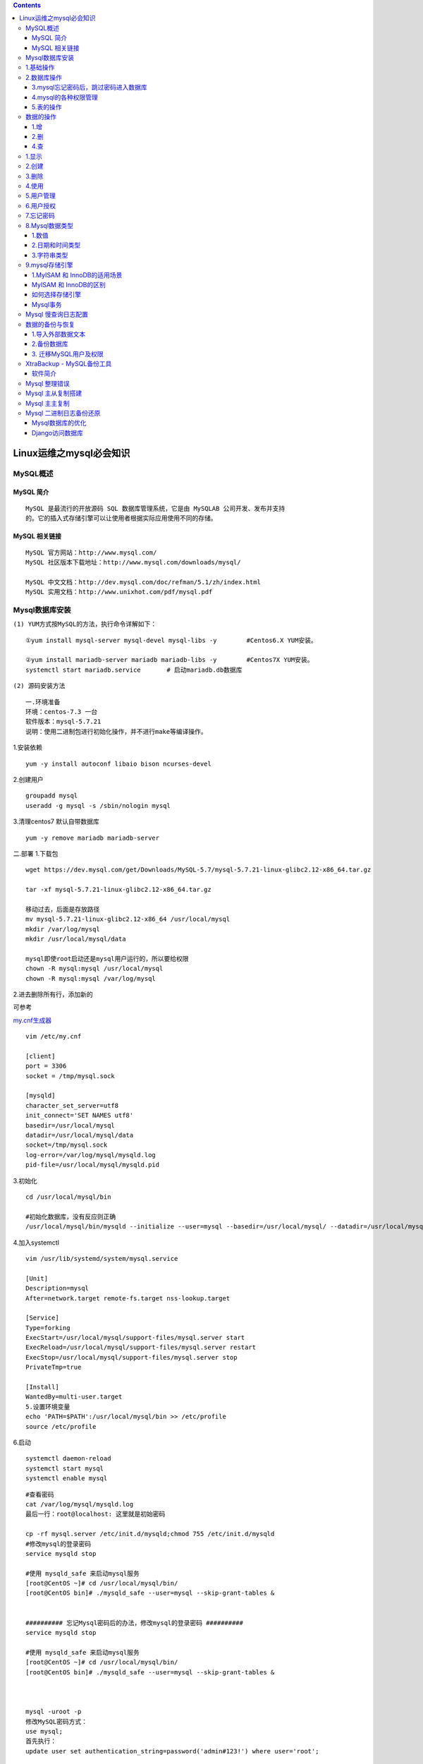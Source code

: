 .. contents::
   :depth: 3
..

Linux运维之mysql必会知识
========================

MySQL概述
---------

MySQL 简介
~~~~~~~~~~

::

   MySQL 是最流行的开放源码 SQL 数据库管理系统，它是由 MySQLAB 公司开发、发布并支持
   的。它的插入式存储引擎可以让使用者根据实际应用使用不同的存储。

MySQL 相关链接
~~~~~~~~~~~~~~

::

   MySQL 官方网站：http://www.mysql.com/
   MySQL 社区版本下载地址：http://www.mysql.com/downloads/mysql/

   MySQL 中文文档：http://dev.mysql.com/doc/refman/5.1/zh/index.html
   MySQL 实用文档：http://www.unixhot.com/pdf/mysql.pdf

Mysql数据库安装
---------------

``(1) YUM方式按MySQL的方法，执行命令详解如下：``

::

   ①yum install mysql-server mysql-devel mysql-libs -y        #Centos6.X YUM安装。

   ②yum install mariadb-server mariadb mariadb-libs -y        #Centos7X YUM安装。        
   systemctl start mariadb.service       # 启动mariadb.db数据库

``(2) 源码安装方法``

::

   一.环境准备
   环境：centos-7.3 一台
   软件版本：mysql-5.7.21
   说明：使用二进制包进行初始化操作，并不进行make等编译操作。

1.安装依赖

::

   yum -y install autoconf libaio bison ncurses-devel

2.创建用户

::

   groupadd mysql
   useradd -g mysql -s /sbin/nologin mysql

3.清理centos7 默认自带数据库

::

   yum -y remove mariadb mariadb-server

二.部署 1.下载包

::

   wget https://dev.mysql.com/get/Downloads/MySQL-5.7/mysql-5.7.21-linux-glibc2.12-x86_64.tar.gz

   tar -xf mysql-5.7.21-linux-glibc2.12-x86_64.tar.gz

   移动过去，后面是存放路径
   mv mysql-5.7.21-linux-glibc2.12-x86_64 /usr/local/mysql
   mkdir /var/log/mysql
   mkdir /usr/local/mysql/data

   mysql即使root启动还是mysql用户运行的，所以要给权限
   chown -R mysql:mysql /usr/local/mysql
   chown -R mysql:mysql /var/log/mysql

2.进去删除所有行，添加新的

可参考

`my.cnf生成器 <http://imysql.com/my-cnf-wizard.html>`__

::

   vim /etc/my.cnf

   [client]
   port = 3306
   socket = /tmp/mysql.sock

   [mysqld]
   character_set_server=utf8
   init_connect='SET NAMES utf8'
   basedir=/usr/local/mysql
   datadir=/usr/local/mysql/data
   socket=/tmp/mysql.sock
   log-error=/var/log/mysql/mysqld.log
   pid-file=/usr/local/mysql/mysqld.pid

3.初始化

::

   cd /usr/local/mysql/bin

   #初始化数据库，没有反应则正确
   /usr/local/mysql/bin/mysqld --initialize --user=mysql --basedir=/usr/local/mysql/ --datadir=/usr/local/mysql/data

4.加入systemctl

::

   vim /usr/lib/systemd/system/mysql.service

   [Unit]
   Description=mysql
   After=network.target remote-fs.target nss-lookup.target

   [Service]
   Type=forking
   ExecStart=/usr/local/mysql/support-files/mysql.server start
   ExecReload=/usr/local/mysql/support-files/mysql.server restart
   ExecStop=/usr/local/mysql/support-files/mysql.server stop
   PrivateTmp=true

   [Install]
   WantedBy=multi-user.target
   5.设置环境变量
   echo 'PATH=$PATH':/usr/local/mysql/bin >> /etc/profile
   source /etc/profile

6.启动

::

   systemctl daemon-reload
   systemctl start mysql
   systemctl enable mysql

::

   #查看密码
   cat /var/log/mysql/mysqld.log
   最后一行：root@localhost: 这里就是初始密码

   cp -rf mysql.server /etc/init.d/mysqld;chmod 755 /etc/init.d/mysqld
   #修改mysql的登录密码
   service mysqld stop

   #使用 mysqld_safe 来启动mysql服务
   [root@CentOS ~]# cd /usr/local/mysql/bin/
   [root@CentOS bin]# ./mysqld_safe --user=mysql --skip-grant-tables &


   ########## 忘记Mysql密码后的办法，修改mysql的登录密码 ##########
   service mysqld stop

   #使用 mysqld_safe 来启动mysql服务
   [root@CentOS ~]# cd /usr/local/mysql/bin/
   [root@CentOS bin]# ./mysqld_safe --user=mysql --skip-grant-tables &



   mysql -uroot -p
   修改MySQL密码方式：
   use mysql;
   首先执行：
   update user set authentication_string=password('admin#123!') where user='root'; 

   flush privileges;
   然后执行：ALTER USER 'root'@'localhost' IDENTIFIED WITH mysql_native_password BY 'admin#123!';

   #mysql-8.0.11-winx64初次修改密码
   ALTER USER root@localhost IDENTIFIED  BY '123456';
       
   # 重启mysql后生效
   /etc/init.d/mysqld restart      
           

Mysql数据库安装

参考文献 https://www.cnblogs.com/xiangsikai/p/8318965.html

1.基础操作
----------

::

   #查看当前时间
   select now();

   #查看mysql版本
   C:\Windows\system32>mysql -V
   mysql  Ver 8.0.13 for Win64 on x86_64 (MySQL Community Server - GPL)
   select version();


   #查看当前用户
   mysql>select user();



   #--连接mysql数据库
   mysql -h localhost -u root -p 密码
   mysql -h127.0.0.1 -uroot -padmin#123

   #修改命令提示符信息
   C:\Windows\system32>mysql -uroot -padmin#123 --prompt hu_mysql
   hu_mysql>

   #修改回原来的mysql>提示符
   hu_mysqlprompt mysql>
   PROMPT set to 'mysql>'
   mysql>


   #开启mysql操作日志保存
   mysql> \T D:\mysql.txt
   Logging to file 'D:\mysql.txt'


   #查看上一步命令的警告信息
   mysql> show warnings;

2.数据库操作
------------

::

   create database hujianli default charset=utf8;

   create database IF NOT EXISTS hujianli2;



   #查看所有的数据库信息
   mysql> show databases;
   或者
   mysql> show schemas;



   #查看数据库的创建语句和编码方式信息
   mysql> show create database hujianli2;
   +-----------+--------------------------------------------------------------------+
   | Database  | Create Database                                                    |
   +-----------+--------------------------------------------------------------------+
   | hujianli2 | CREATE DATABASE `hujianli2` /*!40100 DEFAULT CHARACTER SET utf8 */ |
   +-----------+--------------------------------------------------------------------+
   1 row in set (0.00 sec)

   #查看数据库字符集
   show variables like '%char%';

   #修改指定数据库的编码方式
   mysql> alter database hujianli2 default character set utf8;
   Query OK, 1 row affected, 1 warning (0.07 sec)

   #打开指定的数据库或者切换数据库
   mysql> use hujianli2
   Database changed

   #查看当前选择的数据库
   select database(); --查看当前使用的数据库


   # 选择数据库
   use database_name

   # 删除数据库
   drop database hujianli;
   drop database IF EXISTS hujianli_db2;

   #清空表内容
   delete from test01;

3.mysql忘记密码后，跳过密码进入数据库
~~~~~~~~~~~~~~~~~~~~~~~~~~~~~~~~~~~~~

::

   /usr/bin/mysqld_safe --user=mysql --skip-grant-tables &

   #修改mysql的root密码
       #第一种方式:
       　　mysql > set password for username@host = password( 'your_password');
       #第二种方法
       　　mysql > update user set password = password('your_password') where user = 'root';
       　　mysql > flush peivileges;
       #第三种方式:
       [root@yinzhengjie ~]#mysqladmin -u UserName -h Host password 'new_password' -p
       [root@yinzhengjie ~]#mysqladmin -u UserName -h Host -p flush-privileges

4.mysql的各种权限管理
~~~~~~~~~~~~~~~~~~~~~

::

   用户权限管理主要有以下作用： 
   1. 可以限制用户访问哪些库、哪些表 
   2. 可以限制用户对哪些表执行SELECT、CREATE、DELETE、DELETE、ALTER等操作 
   3. 可以限制用户登录的IP或域名 
   4. 可以限制用户自己的权限是否可以授权给别的用户


   一、用户授权
   # 授权本地用户
   #授权本地test用户能远程登录
   grant all on test_db.* to test@localhost identified by '123456';  
   grant all on *.*  to hujianli@'lcoalhost'  identified by '123123';
   grant all on discuz.* to root@'localhost' identified by "123456";


   # 授权远程用户
   #授权所有用户通过test用户名和123456密码都能远程登录数据库
   grant all privileges on *.* to test@"%" identified by '123456';    
   grant all privileges on *.* to 'yangxin'@'%' identified by 'yangxin123456' with grant option;

   #刷新权限
   flush  privileges;


   ## 举例本地和远程用户授权

   #创建管理 cldera 的账户 cldera，密码 cldera.com；
   grant all privileges on cldera.* to 'cldera'@'localhost' identified by 'cldera.com';
   flush privileges;
   #如需远程连接该账户,则使用
   grant all privileges on cldera.* to 'cldera'@'%' identified by 'cldera.com'; 
   flush privileges;


   # 授权单台主机
   # 授权192.168.111.118主机通过test用户和123456密码 能访问test_db数据库
   grant all privileges on test_db.* to test@"192.168.111.118" identified by '123456'; 

   # 授权增删改查权限
   grant select,insert,update,delete on *.* to test@”%”identified by '123456';
        •all privileges：
        --表示将所有权限授予给用户。也可指定具体的权限，如：SELECT、CREATE、DROP等。
        •on：--表示这些权限对哪些数据库和表生效，格式：数据库名.表名，这里写“*”表示所有数据库，所有表。如果我要指定将权限应用到test库的user表中，可以这么写：test.user
        •to：--将权限授予哪个用户。格式：”用户名”@”登录IP或域名”。%表示没有限制，在任何主机都可以登录。比如：”yangxin”@”192.168.0.%”，表示yangxin这个用户只能在192.168.0IP段登录
        •identified by：
        --指定用户的登录密码
        •with grant option：
        --表示允许用户将自己的权限授权给其它用户 
            
            
   二、刷新权限
       flush privileges;


   三、查看用户权限
       --赋权 
       grant select,create,drop,update,alter on *.* to 'yangxin'@'localhost' identified by 'yangxin0917' with grant option;
       --查看权限
       show grants for 'root'@'localhost';
       --删除用户和对应权限
       drop user test;
           
       
   四、回收权限
       revoke create on *.* from 'yangxin@localhost';
       
       # 取消user3用户的查询权限
       revoke select on *.* FROM 'user3'@'localhost';
       
       flush privileges;

   五、删除用户
       select host,user from user;
       drop user 'yangxin'@'localhost';

   六、用户重命名
       rename user 'test3'@'%' to 'test1'@'%';
       
   七、修改密码
   --1> 更新mysql.user表
       mysql> use mysql;
       --mysql5.7之前
       mysql> update user set password=password('123456') where user='root';
       --mysql5.7之后
       mysql> update user set authentication_string=password('123456') where user='root';
       mysql> flush privileges;
       
   --2> 用set password命令    
       语法：set password for ‘用户名'@'登录地址'=password(‘密码')
       
       mysql> set password for 'root'@'localhost'=password('123456');

   --3> mysqladmin
       语法：mysqladmin -u用户名 -p旧的密码 password 新密码
       
       mysql> mysqladmin -uroot -p123456 password 1234abcd

   八、忘记密码

   --1> 添加登录跳过权限检查配置
       修改my.cnf，在mysqld配置节点添加skip-grant-tables配置
       [mysqld]
       skip-grant-tables

   --2> 重新启动mysql服务
       service mysqld restart
   --3> 还原登录权限跳过检查配置
       将my.cnf中mysqld节点的skip-grant-tables配置删除，然后重新启动服务即可。

​

5.表的操作
~~~~~~~~~~

::

   格式：create table 表名(列及类型)
   create table students2(id int auto_increment primary key,name varchar(20) not null,
   age int not null ,gender bit default 1,address varchar(20),isDelete bit default 0);

   auto_increment --自增长
   primary key --主键
   not null --表示不为空



   (1) 创建表
   create table table_name(
       属性名 数据类型，
       属性名 数据类型，
       ......
       属性名 数据类型，    
       );
       
       
   (2) 创建类似旧表的新表
   create table new_tab_name like old_tab_name;


   (3) 查看选择数据库中的所有表
   show tables;


   (4) 查看表的定义
   describe table_name;
   或者
   show columns from table_name;


   (5)查看表的详细定义
    show create table table_name;
    
   (6)删除表
   drop table table_name;

   (7) 修改表的名字
   alter table table_name rename [to] new_table_name;


   (8)增加字段
   ① 在表的最后一个位置增加字段
   alter table table_name add 属性名 属性类型;


   ② 在表的第一个位置增加字段
   alter table table_name add 属性名 属性类型 first ;


   ③ 在表的指定字段之后增加字段
   alter table table_name add 属性名 属性类型 after 属性名;


   (9) 删除字段
   alter table table_name;
   drop 属性名;

   (10) 修改字段
   ① 修改字段的数据类型
   alter table table_name modify 属性名 数据类型；


   ② 修改字段的名字
   alter table table_name change 旧属性名 新属性名 旧数据类型;


   ③ 同时修改字段的名字和属性
   alter table table_name change 旧属性名 新属性名 新数据类型


   ④ 修改字段的顺序
   alter table table_name modify 属性名1 数据类型 first|after 属性名2；


   (11) 设置非空约束
   create table table_name(
       属性名 数据类型 not null,
       .........
       );


   (12) 设置字段默认值
   create table table_name(
       属性名 数据类型 default 默认值,
       .........
       );
       
       
   (13) 设置唯一约束
   create table table_name(
       属性名 数据类型 unique,
       .........
       );
   或者
   create table table_name(
       属性名 数据类型 ,
       .........
       [constraint 约束名] unique(属性名)
       );
       
       
       
   (14) 设置单字段主键
       create table table_name(
       属性名 数据类型 primary key,
       .......
       );
       
       
   (15) 设置多字段主键
       create table table_name(
       属性名 数据类型 ,
       .......
       [comnstraint 约束名] primary key(属性名，属性名....)
       )
       
   (16)删除表的主键：
   alter table table_name
       drop priimary key;


   (17)增加表的主键：
   alter table table_name
       add primary key(属性名);


   (18)设置字段字段增加
   create table table_name(
       属性名 数据类型 auto_increment,
       .......
       );
       
       
   (19) 设置外键约束
   create table table_name(
       属性名 数据类型
       ......
       constraint 外键约束名 foreign key(属性名1)
       references 表名(属性名2)
   )
       

​

5.1 查看建表语句
^^^^^^^^^^^^^^^^

::

   show create table student2;

5.2 重名名表名
^^^^^^^^^^^^^^

::

   rename table 原表名 to 新表名
   rename table student2 to students2;

5.3修改表名
^^^^^^^^^^^

::

   alter table 表名 add|change|drop 列名 类型;
   alter table students2 add isDelete bit default 1;



   添加列：alter table 表名 add 列名 类型
   删除列：alter table 表名 drop column 列名
   修改列：
           alter table 表名 modify column 列名 类型;  -- 类型
           alter table 表名 change 原列名 新列名 类型; -- 列名，类型
      
   添加主键：
           alter table 表名 add primary key(列名);
   删除主键：
           alter table 表名 drop primary key;
           alter table 表名  modify  列名 int, drop primary key;
      
   添加外键：alter table 从表 add constraint 外键名称（形如：FK_从表_主表） foreign key 从表(外键字段) references 主表(主键字段);
   删除外键：alter table 表名 drop foreign key 外键名称
      
   修改默认值：ALTER TABLE testalter_tbl ALTER i SET DEFAULT 1000;
   删除默认值：ALTER TABLE testalter_tbl ALTER i DROP DEFAULT;

   1.增加
   mysql> alter table student add sex char(32);
   Query OK, 0 rows affected (0.12 sec)

   mysql> desc student;


   2.删除
   mysql> alter table student drop sex;

   mysql> desc student;


   3.修改表名
   mysql> alter table student rename to students;


   4.修改列名
   mysql> alter table students change regiiter_date register_date DATE;

   ##change 字段名，类型都可以改，modify只能改类型

数据的操作
----------

1.增
~~~~

``语法：``

::

   `INSERT INTO table_name ( field1, field2,...fieldN )
                          VALUES
                          ( value1, value2,...valueN );`

                      
   a.全列插入：
   格式:insert into 表名 values(....)
   说明：主键列是自动增长，但是在全列插入时需要占位，
   通常使用0，插入成功以后以实际数据为准
   示例：insert into students2 values(0,'tom',19,1,'北京',0);
           

   b.缺省插入：
       格式：insert into 表名(列1,列2,......) values(值1,值2,....)
       例子：insert into students2(name,age,address) values('hujianli',19,'shanghai')


   c.同时插入多条数据:
       格式：insert into 表名 values(...),(...),...
       示例： insert into students2 values(0,'hom',22,1,'北京',0),(0,'hum',12,0,'北京',0);


   insert into students(name, age, register_date) values ('hujianli', '24','2019-02-07');
   insert into students(name, age, register_date) VALUES ('hujianli2','22','2019-02-08');
   insert into students(name, age, register_date) VALUES ('hujianli3','21','2019-02-08');
   insert into students(name, age, register_date) VALUES ('hujianli4','20','2019-02-08');

   SELECT * FROM student;  -->看表里面的内容

.. image:: ../../_static/mysql-insert.PNG

2.删
~~~~

::

   格式：delete from 表名;    ---删除表全部的内容,危险慎用！
         delete from 表名 where 条件;
   示例：delete from students2 where id=6;

   Truncate tables_name;         # 清空数据库表内容
   # TRUNCATE TABLE 删除表中的所有行，但表结构及其列、约束、索引等保持不变.

| ​
| ### 3.改 格式：update 表名 set 列1=值1,列2=值2,…… where 条件
  示例:update student2 set age=16 where id=5；
  —注意没有条件是全列修改，慎用！

4.查
~~~~

::

   格式：select * from students2;    ---查询表中的全部数据

``语法：     SELECT column_name,column_name     FROM table_name     [WHERE Clause]     [OFFSET M ][LIMIT N]``

::

   查询语句中你可以使用一个或者多个表，表之间使用逗号(,)分割，并使用WHERE语句来设定查询条件。
   SELECT 命令可以读取一条或者多条记录。
   你可以使用星号（*）来代替其他字段，SELECT语句会返回表的所有字段数据
   你可以使用 WHERE 语句来包含任何条件。
   你可以通过OFFSET指定SELECT语句开始查询的数据偏移量。默认情况下偏移量为0。
   你可以使用 LIMIT 属性来设定返回的记录数。

::

   select  * from students limit 2 offset 3;
       #limit： 查几条数据
       #offset: 从第几个开始查
       
   select  * from students where id >1;
       #条件判断
       
   select  * from students where id >1 and age < 22;
       #多个条件
    
   select  * from students where name like "hujianli%";
       #like模糊查询

4,1查操作，使用最多
^^^^^^^^^^^^^^^^^^^

::

   1.基本语法
       格式：select * from 表名 
           说明：
               a、from关键字后面是表名，表示数据来源于这张表
               b、select后面写表中的列名，如果是*表示在结果集中显示所有的列
               c、在select后面的列名部分可以使用as为列名起别名，这个别名显示在结果集中
               d、如果要查询多个列，之间使用逗号分隔
               
           示例：
               select * from students2;
               select name,age from students2;
               select name as a,age from students2;  ---别名name为a进行显示
               
   #查看索引
   第一种：show create table test;
   第二种：SHOW INDEX FROM test \G；

   #删除索引
   DROP INDEX index_name ON table；
   ALTER TABLE test DROP PRIMARY KEY;  -->删除主键

| ​
| ​
| ​ 2.消除重复行 ​ 在select后面列前面使用distinct可以消除重复的行 ​
  示例：select distinct gender from students2;

| ​
| ​ 3.条件查询 ​ a、语法 ​ select \* from 表名 where 条件 ​
| ​ b、比较运算符 ​ 等于 = ​ 大于 > ​ 小于 < ​ 大于等于 >= ​ 小于等于 <=
  ​ 不等于 !=或<> ​ –查询id大于2的所有数据 ​ select \* from students2
  where id>2;

| ​
| ​ c、逻辑运算符 ​ and 并且 ​ or 或者 ​ not 非 ​ –查询id值大于7的女同学
  ​ 示例：SELECT \* FROM students2 WHERE id>3 and gender=0;

| ​
| ​ d、模糊查询 ​ INSERT INTO students2
  VALUES(0,‘习近平’,65,1,‘北京’,0); ​ INSERT INTO students2
  VALUES(0,‘习大大’,66,1,‘北京’,0); ​ INSERT INTO students2
  VALUES(0,‘习大’,64,1,‘北京’,0); ​ like ​ % 表示任意多个任意字符 ​
  \_表示一个任意字符 ​
| ​ –需求：查询姓习的同学 ​ SELECT \* FROM students2 WHERE name LIKE
  ‘习%’; ​ SELECT \* FROM students2 WHERE name LIKE ‘习\_’;
  –查询name为习X的同学 ​
| ​ e、范围查询 ​ in 表示在一个非连续的范围内 ​ between …and…
  表示在一个连续的范围内 ​
| 需求：查询编号为 8、10、12的学生 示例：select \* from students2 where
  id in(4,5,8);

::

           需求：查询编号为6到8的学生
           示例：select * from students2 where id between 4 and 8;

| ​
| ​ f、空判断 ​ 注意：null与""是不同 ​ 判断空：is null ​ 判断非空：is
  not null ​
| ​ 需求：查询没有地址的同学 ​ 示例：select \* from students2 where
  address is null; ​ 需求：查询有地址的同学 ​ 示例：select \* from
  students2 where address is not null; ​
| ​ g、优先级 ​ 小括号,not 比较运算符,逻辑运算符 ​
  and比or的优先级高,如果同时出现并希望先选or，需要结合()来使用

| ​
| ​ 4.聚合 ​ 为了快速等到统计数据，提供5个聚合函数 ​ a、count(*)
  表示计算总行数，括号中可以写*\ 和列名 ​ b、max(列) 表示求此列的最大值
  ​ c、min(列) 表示求此列的最小值 ​ d、sum(列) 表示求此列的和 ​
  e、avg(列) 表示求此列的平均值 ​
| ​ 需求：查询学生总数 ​ 示例：SELECT COUNT(*) from students2; ​
  示例：SELECT COUNT(id) from students2; ​
| ​ 需求：查询女生的编号最大值 ​ 示例：SELECT MAX(id) FROM students2
  WHERE gender=0; ​
| 需求：查询女生的编号最小值 示例：SELECT MIN(id) FROM students2 WHERE
  gender=0;

::

       需求：查询所有学生的年龄和
       示例：SELECT SUM(age) FROM students2;
       
       需求：查询所有学生的年龄平均值
       示例：SELECT avg(age) FROM students2;

| ​
| ​ 5、分组 ​
  按照字段分组，表示此字段相同的数据会被放到一个集合中，分组后，只能 ​
  查询出相同的数据列，对于有差异的数据列，无法显示在结果集中， ​
  可以对分组的数据进行统计，做聚合运算 ​
| ​ 语法：select 列1,列2,聚合…… from 表名 group by 列1, ​ 列2, 列3,……. ​
| ​ 需求：查询男女生统计的总数 ​ 示例：select gender,count(*) from
  students2 group by gender; ​ select name,gender,count(*) from
  students2 group by gender,age;

| ​
| ​ 分组后的数据筛选： ​ select 列1,列2,聚合…… from 表名 group by 列1, ​
  列2, 列3,….. having 列1,列2…..,聚合…. ​ 示例：select gender,count(*)
  from students2 group by gender having gender; ​ select gender,count(*)
  from students2 group by gender having gender=0; ​
| ​ where 与having的区别 ​
  where是对from后面指定的表进行筛选，属于对原始数据的筛选。 ​
  having是对group by的结果进行筛选 ​
| ​ 6.排序 ​ 语法：select \* from 表名 order by 列1 asc|desc, 列2
  asc|desc…… ​ 说明： ​ a、 将数据按照列1进行排序，如果某些列1的值相同，
  ​ 则按照列2进行排序 ​
| b、默认安装从小到大的顺序排序 c、asc 升序 d、desc 降序
  需求：按照年龄排序 示例:select \* from students2 order by age;

::

       需求：将没有被删除的数据按年龄排序
       示例：SELECT * from students2 WHERE isDelete=0 ORDER BY age asc;  --升序
             SELECT * from students2 WHERE isDelete=0 ORDER BY age DESC; --降序

| ​
| ​
| ​ 7.分页 ​ 语法：select \* from students2 limit start,count;
  –start索引从0开始 ​ 示例：SELECT \* FROM students2 LIMIT 0,3; ​ SELECT
  \* FROM students2 LIMIT 3,3; ​ SELECT \* from students2 WHERE gender=1
  LIMIT 3; –男生前3名 ​
| ​ 8.关联 ​ 建表语句 ​ 1、 CREATE TABLE ``class`` ( ​ ``id`` int(11)
  NOT NULL AUTO_INCREMENT, ​ ``name`` varchar(20) NOT NULL, ​ ``stuNum``
  int(11) NOT NULL, ​ PRIMARY KEY (``id``);

| ​
| ​ 2、 ​ CREATE TABLE ``students3`` ( ​ ``id`` int(11) NOT NULL
  AUTO_INCREMENT, ​ ``name`` varchar(20) NOT NULL, ​ ``gender`` bit(1)
  DEFAULT b’1’, ​ ``classid`` int(11) NOT NULL, ​ PRIMARY KEY (``id``),
  ​ KEY ``classid`` (``classid``), ​ CONSTRAINT ``students3_ibfk_1``
  FOREIGN KEY (``classid``) REFERENCES ``class`` (``id``); ​
| ​ 插入一些数据： ​ INSERT INTO class
  VALUES(0,‘pyth8’,65),(0,‘python9’,99),(0,‘python12’,12); ​ INSERT INTO
  students3 VALUES(0,‘HU’,1,4); ​ INSERT INTO students3
  VALUES(0,‘tom’,1,2); ​
| ​ 关联查询： ​ SELECT students3.\ ``name``,class.\ ``name`` FROM class
  inner JOIN students3 on class.id=students3.classid; ​
| SELECT students3.\ ``name``,class.\ ``name`` FROM class left JOIN
  students3 on class.id=students3.classid;

::

       SELECT students3.`name`,class.`name` FROM class right JOIN students3 on class.id=students3.classid;

| ​
| #### 其他操作

::


   # mysql下创建授权用户
   mysql> grant all on test.* to 'xsk'@'localhost' identified by '123456';

::

   注:

   GRANT          #命令

   # 赋值权限
   SELECT        #查
   INSERT        #插入
   UPDATE        #修改
   DELETE        #删除
   CREATE        #创建
   DROP          #删除
   ALL           #给所有权限

   on            # 赋值给那个数据库
   *.*           # 所有数据库.所有表
   test.*        # 指定单个数据库下所有的表

   to            # 权限赋值给哪个用户
   'xsk'         # xsk 用户
   @             # 可以在哪个机器上访问
   '%'           # 所有机器
   localhost     #本地

   identified     # 设置用户密码
   by             # 后面根密码
   ‘123456’;      # 设置密码  

::

   # mysql下创建无授权用户
   mysql>grant all on *.* to 用户名 identified by '密码';

   # 更改密码
   mysql> UPDATE 数据库.用户名 SET password=PASSWORD("新密码") WHETE user='username';

   # 修改当前用户密码
   mysql> SET PASSWORD = PASSWORD('mypass');

   # 刷新
   mysql> flush privileges;

   # 进入数据库
   mysql> use 数据库名;

   # 修复表
   mysql> repair table 表名;

   # 删除用户权限
   mysql> drop user 用户名@'权限'; 

修改
^^^^

::

   update students set name='hu' where id=1;

删除
^^^^

::

   delete from students where id >4;

排序
^^^^

::

   排序
       select * from 表 order by 列 asc              - 根据 “列” 从小到大排列
       select * from 表 order by 列 desc             - 根据 “列” 从大到小排列
       select * from 表 order by 列1 desc,列2 asc    - 根据 “列1” 从大到小排列，如果相同则按列2从小到大排
       
       select * from students order by id desc;        # 根据id进行倒叙排列

分组
^^^^

::

   1.按名字分组后，并且统计名字出现的次数
   select name,count(*) from students group by name;

   2.按名字分组后，把年龄加起来
   select name,sum(age) from students group by name;

   select name,sum(age) as rename_sumage from students group by name;
   #加as，可以自定义sum(age)的名字

事务
^^^^

::

   MySQL 事务主要用于处理操作量大，复杂度高的数据。

   特性：　
       1、事务的原子性：一组事务，要么成功；要么撤回。
       2、稳定性 ： 有非法数据（外键约束之类），事务撤回。
       3、隔离性：事务独立运行。一个事务处理后的结果，影响了其他事务，那么其他事务会撤回。事务的100%隔离，需要牺牲速度。
       4、可靠性：软、硬件崩溃后，InnoDB数据表驱动会利用日志文件重构修改。可靠性和高速度不可兼得， innodb_flush_log_at_trx_commit选项 决定什么时候吧事务保存到日志里。
       复制代码
       
   begin     -->开启

   insert into  ......    -->要写入的内容

   rollback;             -->回滚到原来状态

   commit;             -->确认提交

外键
^^^^

::

   MySQL支持外键的存储引擎只有InnoDB , 在创建外键的时候 ,
   要求父表必须有对应的索引 , 子表在创建外键的时候也会自动创建对应的索引

| ​
| 数据库操作

1.显示
------

::

   mysql> show databases;


     默认数据库：

   　　 mysql - 用户权限相关数据
   　　 test - 用于用户测试数据
   　　 information_schema - MySQL本身架构相关数据

2.创建
------

``create database 数据库名称 default charset utf8 collate utf8_general_ci;``

::

   mysql> create database derek default charset utf8 collate utf8_general_ci;
   Query OK, 1 row affected, 2 warnings (0.01 sec)

   mysql> show databases;

.. _删除-1:

3.删除
------

::

   mysql> drop database derek;
   Query OK, 0 rows affected (0.07 sec)

   mysql> show databases;

4.使用
------

::

   use derek;                  进入数据库
   show tables;                查看表
   select database();          查看当前使用的数据库

5.用户管理
----------

::

   mysql> use mysql;       #进入mysql数据库
   mysql> select host,user from user;      ##查看目前的用户
   +-----------+------------------+
   | host      | user             |
   +-----------+------------------+
   | localhost | mysql.infoschema |
   | localhost | mysql.session    |
   | localhost | mysql.sys        |
   | localhost | root             |
   +-----------+------------------+
   4 rows in set (0.00 sec)

   创建用户
   create user '用户名'@'IP地址' identified by '密码';
   实例：create user 'zx'@'%' identified by '111';
   账户名zx，ip地址任意（可以在任意ip下访问），密码‘’111‘’可以使用该用户

   删除用户
       drop user '用户名'@'IP地址';
   修改用户
       rename user '用户名'@'IP地址' to '新用户名'@'IP地址';
   修改密码
       set password for '用户名'@'IP地址' = Password('新密码')

6.用户授权
----------

::

   查看权限：   show grants for '用户'@'IP地址'                               
   授权：     grant 权限 on 数据库.表 to '用户'@'IP地址'         
   取消权限：   revoke 权限 on 数据库.表 from '用户'@'IP地址'
   flush privileges   将数据读取到内存中，从而立即生效

::

   show grants for 'zx'@'%';

   grant select on *.* to 'zx'@'%';

   grant all privileges on *.* to 'zx'@'%';

   revoke select on *.* from 'zx'@'%';

   revoke all privileges on *.* from 'zx'@'%';

::

   权限说明
   all privileges  除grant外的所有权限
   select          仅查权限
   select,insert   查和插入权限
   usage           无访问权限
   alter           使用alter table
   alter routine   使用alter procedure和drop procedure
   create          使用create table
   create routine  使用create procedure
   create temporary tables 使用create temporary tables
   create user     使用create user,drop user,rename user和revoke all privileges
   create view     使用create view
   delete          使用delete
   drop            使用drop table
   execute         使用call和存储过程
   file            使用select into outfile 和 load data infile
   grant option    使用grant 和 revoke
   index           使用index
   insert          使用insert
   lock tables     使用lock table
   process         使用show full processlist
   select          使用select
   show databases  使用show databases
   show view       使用show view
   update          使用update
   reload          使用flush
   shutdown        使用mysqladmin shutdown(关闭MySQL)
   super           使用change master,kill,logs,purge,master和set global,还允许                    mysqladmin调试登陆
   replication client      服务器位置的访问
   replication slave       由复制从属使用
   flush privileges　　　    　将数据读取到内存中,从而立即生效

7.忘记密码
----------

::

   # 启动免授权服务端
   mysqld --skip-grant-tables
   # 客户端
   mysql -u root -p
   # 修改用户名密码
   update mysql.user set authentication_string=password('666') where user='root';
   flush privileges;

8.Mysql数据类型
---------------

参考文献

Mysql 数据类型、约束类型

https://www.cnblogs.com/xiangsikai/p/8318973.html

**MySQL支持多种类型，大致可以分为三类：数值、日期/时间和字符串(字符)类型。**

1.数值
~~~~~~

.. image:: ../../_static/mysql-data.png

2.日期和时间类型
~~~~~~~~~~~~~~~~

.. image:: ../../_static/mysql-data-time.png

3.字符串类型
~~~~~~~~~~~~

.. image:: ../../_static/string.png

9.mysql存储引擎
---------------

::

   创建新表时如果不指定存储引擎 , 那么系统就会使用默认存储引擎 , MySQL 5.5 之前的默认存储引擎是MyISAM , 5.5 之后改为了InnoDB

   查看当前数据库支持的存储引擎类型；
   SHOW ENGINES;

.. image:: ../../_static/mysql-yingqing.png

1.MyISAM 和 InnoDB的适用场景
~~~~~~~~~~~~~~~~~~~~~~~~~~~~

::

   MyISAM适合：
   (1)做很多count 的计算；
   (2)插入不频繁，查询非常频繁；
   (3)没有事务。

   InnoDB适合：
   (1)可靠性要求比较高，或者要求事务；
   (2)表更新和查询都相当的频繁，并且表锁定的机会比较大的情况。

MyISAM 和 InnoDB的区别
~~~~~~~~~~~~~~~~~~~~~~

::

   1)MyISAM类型不支持事务处理等高级处理，而InnoDB类型支持
   2)myisam表不支持外键
   3)在执行数据库写入的操作（insert,update,delete）的时候，myisam表会锁表，而innodb表会锁行
   4)当你的数据库有大量的写入、更新操作而查询比较少或者数据完整性要求比较高的时候就选择innodb表。当你的数据库主要以查询为主，相比较而言更新和写 入比较少，并且业务方面数据完整性要求不那么严格，就选择mysiam表。因为mysiam表的查询操作效率和速度都比innodb要快

如何选择存储引擎
~~~~~~~~~~~~~~~~

::

   InnoDB存储引擎：用于事务处理应用程序，具有众多特性

   MyISAM存储引擎：主要用于管理费事务表，它提供高速存储和检索，以及全文搜索能力

   MEMORY存储引擎：提供“内存中”表，MEMORY存储引擎的所有数据都在内存中，数据的处理速度快，但安全性不高（用于相对较小的数据库表）

Mysql事务
~~~~~~~~~

事务说明
^^^^^^^^

　　MySQL 事务主要用于处理操作量大，复杂度高的数据。
比如说，在人员管理系统中，你删除一个人员，你即需要删除人员的基本资料，也要删除和该人员相关的信息，如信箱，文章等等，
这样，这些数据库操作语句就构成一个事务！

::

   mysql引擎：MyIsam，Innodb默认启用innodb支持事务。
   重构日志：数据可如果在处理多条命令时down机，如果命令，没有全不处理完，当数据库启动时会检测事件并通过重构日志重写取消命令。
   在MySQL中只有使用了Innodb数据库引擎的数据库或表才支持事务
   事务处理可以用来维护数据库的完整性，保证成批的SQL语句要么全部执行，要么全部不执行
   事务用来管理insert,update,delete语句

　　一般来说，事务是必须满足4个条件（ACID）：
Atomicity（原子性）、Consistency（稳定性）、Isolation（隔离性）、Durability（可靠性）

::

   1、事务的原子性：一组事务，要么成功；要么撤回。
   2、稳定性 ： 有非法数据（外键约束之类），事务撤回。
   3、隔离性：事务独立运行。一个事务处理后的结果，影响了其他事务，那么其他事务会撤回。事务的100%隔离，需要牺牲速度。
   4、可靠性：软、硬件崩溃后，InnoDB数据表驱动会利用日志文件重构修改。可靠性和高速度不可兼得， innodb_flush_log_at_trx_commit选项 决定什么时候吧事务保存到日志里。

事务操作
^^^^^^^^

::

   # 开启一个事务
   mysql> begin;
   # 回滚事务，取消事务。
   mysql> rollback;
   # 保存事务
   mysql> commit;

Mysql 慢查询日志配置
--------------------

查询日志

1、主配置文件下对添加参数、重启生效。

``vim /etc/my.cnf``

.. image:: ../../_static/mysql_slow001.png

::

   注：主要用于查看开发程序执行时间。

   注：log_slow_queries = /tmp/mysql.slow    # 配置慢查询日志路径

   注：long_query_time = 1　　　　　　　   # 慢查询日志测试时间 

::

   查询慢日志开关是否开启

   show variables like 'slow_query_log';
   打开慢查询日志开关

   set global slow_query_log=1

数据的备份与恢复
----------------

1.导入外部数据文本
~~~~~~~~~~~~~~~~~~

1)执行外部的SQL脚本

::

   mysql < input.sql;

2)在指定数据库上执行

::

   mysql  [表名] < input.sql;

3) 数据传入命令

::

   load data local infile "[文件名]" into table [表名];

2.备份数据库
~~~~~~~~~~~~

(1) 备份数据库：

::

   # 将数据库school备份到school.sql文件中。
   mysqldump --opt school > school.sql;

(2) 备份：

::

   mysqldump -u[user] -p[password] databasename > filename;

(3) 恢复：

::

   mysql -u[user] -p[password] databasename < filename;

.. code:: shell

   备份数据库
   # 还原没有更改字符集会出现乱码需指定字符集--default-character=gbk。
   mysqldump --default-character=gbk -uroot -p密码 数据库名 > 文件名.sql


   # 备份所有数据库 --all-databases
   mysqldump --default-character=gbk -uroot -p密码 --all-databases > 文件名.sql

   # 压缩备份
   mysqldump -uroot -p密码 --databases 库名 | gzip > xxx.sql.gz

   还原数据库
   # 如果两张表有用gbk与UTF-8与隔开备份。
   mysql --default-character=gbk -uroot -p密码 数据库名 < 文件名.sql

   # 解压缩还原
   gunzip -c xxx.sql.gz |mysql -uroot -p密码 库名

   # 还原：use数据库内
   mysql > source /../../x.sql

   备份表
   mysqldump --default-character=gbk -uroot -p密码 数据库名 表名 > 文件名.sql

   还原表
   mysql --default-character=gbk -uroot -p密码 数据库名 < 文件名.sql

参考文献：

https://www.cnblogs.com/xiangsikai/p/8397494.html

3. 迁移MySQL用户及权限
~~~~~~~~~~~~~~~~~~~~~~

   迁移MySQL用户及权限

   https://blog.csdn.net/weixin_39542111/article/details/113129940

   MySQL 之迁移用户及权限

   https://www.cnblogs.com/EikiXu/p/9814705.html

XtraBackup - MySQL备份工具
--------------------------

软件简介
~~~~~~~~

XtraBackup 是一个用来备份 `MySQL <http://www.oschina.net/p/mysql>`__ 的
`InnoDB <http://www.oschina.net/p/innodb>`__ 数据库的开源工具。

例如执行增量备份的命令是：

.. code:: shell

   # ./xtrabackup --backup --target-dir=/backup/delta --incremental-basedir=/backup/base

参考

::

   http://codingdict.com/os/software/86425

Mysql 整理错误
--------------

参考文献 https://www.cnblogs.com/xiangsikai/p/8337434.html

Mysql 主从复制搭建
------------------

参考文献 https://www.cnblogs.com/xiangsikai/p/8412970.html

Mysql 主主复制
--------------

参考文献 https://www.cnblogs.com/xiangsikai/p/9051638.html

Mysql 二进制日志备份还原
------------------------

参考文献 https://www.cnblogs.com/xiangsikai/p/11608724.html

Mysql数据库的优化
~~~~~~~~~~~~~~~~~

使用tuning-primer.sh脚本来调优mysql数据库

脚本下载链接：

::

   https://github.com/BMDan/tuning-primer.sh

该脚本从中获取信息，SHOW STATUS LIKE…并SHOW VARIABLES
LIKE…为调整服务器变量生成合理的建议。 它与MySQL
3.23和更高版本（包括5.x）的所有版本兼容。

当前，它处理以下方面的建议：

::

   慢查询日志
   最大连接数
   工作线程
   密钥缓冲区[仅适用于MyISAM]
   Key 缓冲
   排序缓冲区
   Joins
   临时表
   表（打开和定义）缓存
   表锁定
   表扫描（read_buffer）[仅适用于MyISAM]
   InnoDB状态

Django访问数据库
~~~~~~~~~~~~~~~~

在Django项目文件夹的目录下找到\ ``setting.py``\ 文件并打开，找到DATABASES这一项，更改数据库连接参数，格式如下：

::

   DATABASES = {
       'default': {
           'ENGINE': 'django.db.backends.mysql',
           'NAME': 'mysite',
           'HOST': '192.168.1.1',
           'USER': 'root',
           'PASSWORD': 'pwd',
           'PORT': '3306',
       }
   }
